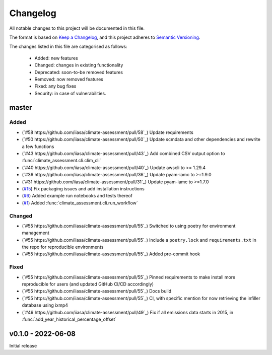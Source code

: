 Changelog
=========

All notable changes to this project will be documented in this file.

The format is based on `Keep a Changelog <https://keepachangelog.com/en/1.0.0/>`_, and this project adheres to `Semantic Versioning <https://semver.org/spec/v2.0.0.html>`_.

The changes listed in this file are categorised as follows:

    - Added: new features
    - Changed: changes in existing functionality
    - Deprecated: soon-to-be removed features
    - Removed: now removed features
    - Fixed: any bug fixes
    - Security: in case of vulnerabilities.

master
------

Added
~~~~~

- (`#58 https://github.com/iiasa/climate-assessment/pull/58`_) Update requirements
- (`#50 https://github.com/iiasa/climate-assessment/pull/50`_) Update scmdata and other dependencies and rewrite a few functions
- (`#43 https://github.com/iiasa/climate-assessment/pull/43`_) Add combined CSV output option to :func:`climate_assessment.cli.clim_cli`
- (`#40 https://github.com/iiasa/climate-assessment/pull/40`_) Update awscli to >= 1.29.4
- (`#36 https://github.com/iiasa/climate-assessment/pull/36`_) Update pyam-iamc to >=1.9.0
- (`#31 https://github.com/iiasa/climate-assessment/pull/31`_) Update pyam-iamc to >=1.7.0
- (`#15 <https://github.com/iiasa/climate-assessment/pull/15>`_) Fix packaging issues and add installation instructions
- (`#6 <https://github.com/iiasa/climate-assessment/pull/6>`_) Added example run notebooks and tests thereof
- (`#1 <https://github.com/iiasa/climate-assessment/pull/1>`_) Added :func:`climate_assessment.cli.run_workflow`


Changed
~~~~~~~

- (`#55 https://github.com/iiasa/climate-assessment/pull/55`_) Switched to using poetry for environment management
- (`#55 https://github.com/iiasa/climate-assessment/pull/55`_) Include a ``poetry.lock`` and ``requirements.txt`` in the repo for reproducible environments
- (`#55 https://github.com/iiasa/climate-assessment/pull/55`_) Added pre-commit hook

Fixed
~~~~~

- (`#55 https://github.com/iiasa/climate-assessment/pull/55`_) Pinned requirements to make install more reproducible for users (and updated GitHub CI/CD accordingly)
- (`#55 https://github.com/iiasa/climate-assessment/pull/55`_) Docs build
- (`#55 https://github.com/iiasa/climate-assessment/pull/55`_) CI, with specific mention for now retrieving the infiller database using ixmp4
- (`#49 https://github.com/iiasa/climate-assessment/pull/49`_) Fix if all emissions data starts in 2015, in :func:`add_year_historical_percentage_offset`


v0.1.0 - 2022-06-08
-------------------

Initial release
